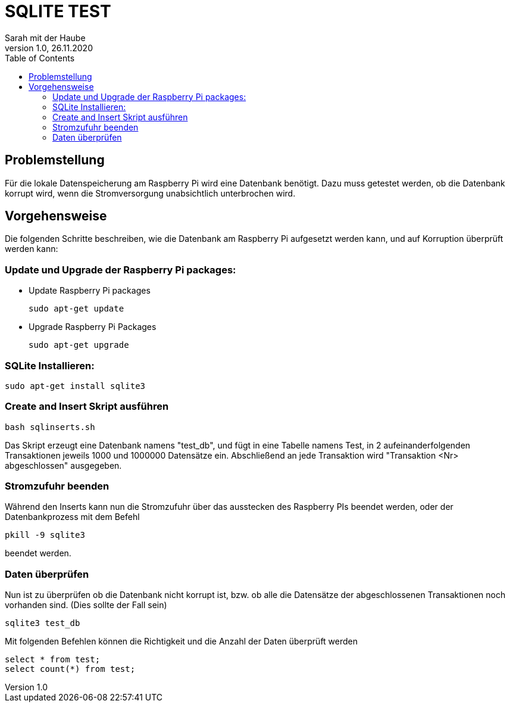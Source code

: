 = SQLITE TEST
// Metadata
Sarah mit der Haube
1.0, 26.11.2020
:sourcedir: ../src/main/java
:icons: font
:toc: left

== Problemstellung
Für die lokale Datenspeicherung am Raspberry Pi wird eine Datenbank benötigt.
Dazu muss getestet werden, ob die Datenbank korrupt wird, wenn die Stromversorgung unabsichtlich
unterbrochen wird.

== Vorgehensweise
Die folgenden Schritte beschreiben, wie die Datenbank am Raspberry Pi aufgesetzt werden kann,
und auf Korruption überprüft werden kann:

=== Update und Upgrade der Raspberry Pi packages:
* Update Raspberry Pi packages
[source]
sudo apt-get update

* Upgrade Raspberry Pi Packages
[source]
sudo apt-get upgrade


=== SQLite Installieren:
[source]
sudo apt-get install sqlite3

=== Create and Insert Skript ausführen
[source]
bash sqlinserts.sh

Das Skript erzeugt eine Datenbank namens "test_db",
und fügt in eine Tabelle namens Test, in 2 aufeinanderfolgenden Transaktionen jeweils 1000 und 1000000 Datensätze ein.
Abschließend an jede Transaktion wird "Transaktion <Nr> abgeschlossen" ausgegeben.

=== Stromzufuhr beenden

Während den Inserts kann nun die Stromzufuhr über das ausstecken des Raspberry PIs beendet werden,
oder der Datenbankprozess mit dem Befehl

[source]
pkill -9 sqlite3

beendet werden.

=== Daten überprüfen
Nun ist zu überprüfen ob die Datenbank nicht korrupt ist, bzw. ob alle die Datensätze der abgeschlossenen Transaktionen
noch vorhanden sind. (Dies sollte der Fall sein)
[source]
sqlite3 test_db

Mit folgenden Befehlen können die Richtigkeit und die Anzahl der Daten überprüft werden
[source]
select * from test;
select count(*) from test;
